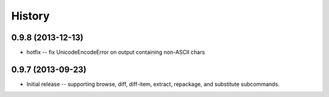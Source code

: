 History
=======

0.9.8 (2013-12-13)
------------------

* hotfix -- fix UnicodeEncodeError on output containing non-ASCII chars

0.9.7 (2013-09-23)
------------------

* Initial release -- supporting browse, diff, diff-item, extract, repackage,
  and substitute subcommands.
